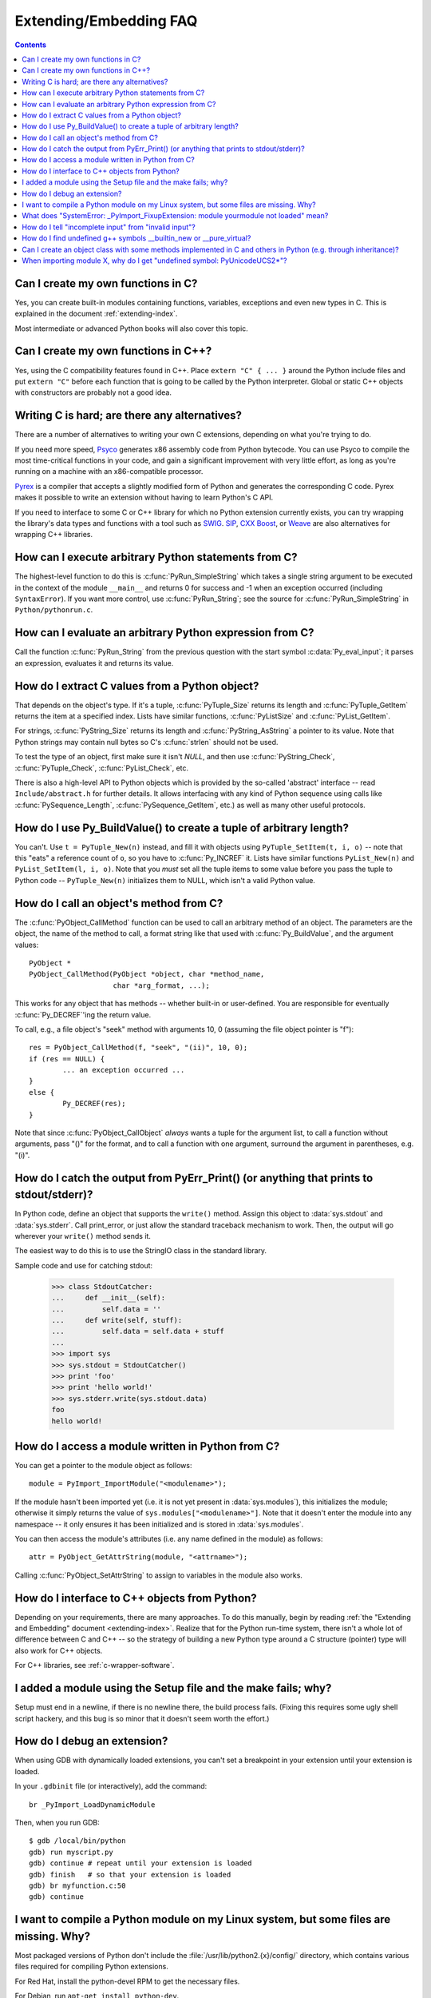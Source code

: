 =======================
Extending/Embedding FAQ
=======================

.. contents::

.. highlight:: c


Can I create my own functions in C?
-----------------------------------

Yes, you can create built-in modules containing functions, variables, exceptions
and even new types in C.  This is explained in the document
:ref:`extending-index`.

Most intermediate or advanced Python books will also cover this topic.


Can I create my own functions in C++?
-------------------------------------

Yes, using the C compatibility features found in C++.  Place ``extern "C" {
... }`` around the Python include files and put ``extern "C"`` before each
function that is going to be called by the Python interpreter.  Global or static
C++ objects with constructors are probably not a good idea.


.. _c-wrapper-software:

Writing C is hard; are there any alternatives?
----------------------------------------------

There are a number of alternatives to writing your own C extensions, depending
on what you're trying to do.

.. XXX make sure these all work; mention Cython

If you need more speed, `Psyco <http://psyco.sourceforge.net/>`_ generates x86
assembly code from Python bytecode.  You can use Psyco to compile the most
time-critical functions in your code, and gain a significant improvement with
very little effort, as long as you're running on a machine with an
x86-compatible processor.

`Pyrex <http://www.cosc.canterbury.ac.nz/~greg/python/Pyrex/>`_ is a compiler
that accepts a slightly modified form of Python and generates the corresponding
C code.  Pyrex makes it possible to write an extension without having to learn
Python's C API.

If you need to interface to some C or C++ library for which no Python extension
currently exists, you can try wrapping the library's data types and functions
with a tool such as `SWIG <http://www.swig.org>`_.  `SIP
<http://www.riverbankcomputing.co.uk/software/sip/>`__, `CXX
<http://cxx.sourceforge.net/>`_ `Boost
<http://www.boost.org/libs/python/doc/index.html>`_, or `Weave
<http://www.scipy.org/Weave>`_ are also alternatives for wrapping
C++ libraries.


How can I execute arbitrary Python statements from C?
-----------------------------------------------------

The highest-level function to do this is :c:func:`PyRun_SimpleString` which takes
a single string argument to be executed in the context of the module
``__main__`` and returns 0 for success and -1 when an exception occurred
(including ``SyntaxError``).  If you want more control, use
:c:func:`PyRun_String`; see the source for :c:func:`PyRun_SimpleString` in
``Python/pythonrun.c``.


How can I evaluate an arbitrary Python expression from C?
---------------------------------------------------------

Call the function :c:func:`PyRun_String` from the previous question with the
start symbol :c:data:`Py_eval_input`; it parses an expression, evaluates it and
returns its value.


How do I extract C values from a Python object?
-----------------------------------------------

That depends on the object's type.  If it's a tuple, :c:func:`PyTuple_Size`
returns its length and :c:func:`PyTuple_GetItem` returns the item at a specified
index.  Lists have similar functions, :c:func:`PyListSize` and
:c:func:`PyList_GetItem`.

For strings, :c:func:`PyString_Size` returns its length and
:c:func:`PyString_AsString` a pointer to its value.  Note that Python strings may
contain null bytes so C's :c:func:`strlen` should not be used.

To test the type of an object, first make sure it isn't *NULL*, and then use
:c:func:`PyString_Check`, :c:func:`PyTuple_Check`, :c:func:`PyList_Check`, etc.

There is also a high-level API to Python objects which is provided by the
so-called 'abstract' interface -- read ``Include/abstract.h`` for further
details.  It allows interfacing with any kind of Python sequence using calls
like :c:func:`PySequence_Length`, :c:func:`PySequence_GetItem`, etc.)  as well as
many other useful protocols.


How do I use Py_BuildValue() to create a tuple of arbitrary length?
-------------------------------------------------------------------

You can't.  Use ``t = PyTuple_New(n)`` instead, and fill it with objects using
``PyTuple_SetItem(t, i, o)`` -- note that this "eats" a reference count of
``o``, so you have to :c:func:`Py_INCREF` it.  Lists have similar functions
``PyList_New(n)`` and ``PyList_SetItem(l, i, o)``.  Note that you *must* set all
the tuple items to some value before you pass the tuple to Python code --
``PyTuple_New(n)`` initializes them to NULL, which isn't a valid Python value.


How do I call an object's method from C?
----------------------------------------

The :c:func:`PyObject_CallMethod` function can be used to call an arbitrary
method of an object.  The parameters are the object, the name of the method to
call, a format string like that used with :c:func:`Py_BuildValue`, and the
argument values::

   PyObject *
   PyObject_CallMethod(PyObject *object, char *method_name,
                       char *arg_format, ...);

This works for any object that has methods -- whether built-in or user-defined.
You are responsible for eventually :c:func:`Py_DECREF`\ 'ing the return value.

To call, e.g., a file object's "seek" method with arguments 10, 0 (assuming the
file object pointer is "f")::

   res = PyObject_CallMethod(f, "seek", "(ii)", 10, 0);
   if (res == NULL) {
           ... an exception occurred ...
   }
   else {
           Py_DECREF(res);
   }

Note that since :c:func:`PyObject_CallObject` *always* wants a tuple for the
argument list, to call a function without arguments, pass "()" for the format,
and to call a function with one argument, surround the argument in parentheses,
e.g. "(i)".


How do I catch the output from PyErr_Print() (or anything that prints to stdout/stderr)?
----------------------------------------------------------------------------------------

In Python code, define an object that supports the ``write()`` method.  Assign
this object to :data:`sys.stdout` and :data:`sys.stderr`.  Call print_error, or
just allow the standard traceback mechanism to work. Then, the output will go
wherever your ``write()`` method sends it.

The easiest way to do this is to use the StringIO class in the standard library.

Sample code and use for catching stdout:

   >>> class StdoutCatcher:
   ...     def __init__(self):
   ...         self.data = ''
   ...     def write(self, stuff):
   ...         self.data = self.data + stuff
   ...
   >>> import sys
   >>> sys.stdout = StdoutCatcher()
   >>> print 'foo'
   >>> print 'hello world!'
   >>> sys.stderr.write(sys.stdout.data)
   foo
   hello world!


How do I access a module written in Python from C?
--------------------------------------------------

You can get a pointer to the module object as follows::

   module = PyImport_ImportModule("<modulename>");

If the module hasn't been imported yet (i.e. it is not yet present in
:data:`sys.modules`), this initializes the module; otherwise it simply returns
the value of ``sys.modules["<modulename>"]``.  Note that it doesn't enter the
module into any namespace -- it only ensures it has been initialized and is
stored in :data:`sys.modules`.

You can then access the module's attributes (i.e. any name defined in the
module) as follows::

   attr = PyObject_GetAttrString(module, "<attrname>");

Calling :c:func:`PyObject_SetAttrString` to assign to variables in the module
also works.


How do I interface to C++ objects from Python?
----------------------------------------------

Depending on your requirements, there are many approaches.  To do this manually,
begin by reading :ref:`the "Extending and Embedding" document
<extending-index>`.  Realize that for the Python run-time system, there isn't a
whole lot of difference between C and C++ -- so the strategy of building a new
Python type around a C structure (pointer) type will also work for C++ objects.

For C++ libraries, see :ref:`c-wrapper-software`.


I added a module using the Setup file and the make fails; why?
--------------------------------------------------------------

Setup must end in a newline, if there is no newline there, the build process
fails.  (Fixing this requires some ugly shell script hackery, and this bug is so
minor that it doesn't seem worth the effort.)


How do I debug an extension?
----------------------------

When using GDB with dynamically loaded extensions, you can't set a breakpoint in
your extension until your extension is loaded.

In your ``.gdbinit`` file (or interactively), add the command::

   br _PyImport_LoadDynamicModule

Then, when you run GDB::

   $ gdb /local/bin/python
   gdb) run myscript.py
   gdb) continue # repeat until your extension is loaded
   gdb) finish   # so that your extension is loaded
   gdb) br myfunction.c:50
   gdb) continue

I want to compile a Python module on my Linux system, but some files are missing. Why?
--------------------------------------------------------------------------------------

Most packaged versions of Python don't include the
:file:`/usr/lib/python2.{x}/config/` directory, which contains various files
required for compiling Python extensions.

For Red Hat, install the python-devel RPM to get the necessary files.

For Debian, run ``apt-get install python-dev``.


What does "SystemError: _PyImport_FixupExtension: module yourmodule not loaded" mean?
-------------------------------------------------------------------------------------

This means that you have created an extension module named "yourmodule", but
your module init function does not initialize with that name.

Every module init function will have a line similar to::

   module = Py_InitModule("yourmodule", yourmodule_functions);

If the string passed to this function is not the same name as your extension
module, the :exc:`SystemError` exception will be raised.


How do I tell "incomplete input" from "invalid input"?
------------------------------------------------------

Sometimes you want to emulate the Python interactive interpreter's behavior,
where it gives you a continuation prompt when the input is incomplete (e.g. you
typed the start of an "if" statement or you didn't close your parentheses or
triple string quotes), but it gives you a syntax error message immediately when
the input is invalid.

In Python you can use the :mod:`codeop` module, which approximates the parser's
behavior sufficiently.  IDLE uses this, for example.

The easiest way to do it in C is to call :c:func:`PyRun_InteractiveLoop` (perhaps
in a separate thread) and let the Python interpreter handle the input for
you. You can also set the :c:func:`PyOS_ReadlineFunctionPointer` to point at your
custom input function. See ``Modules/readline.c`` and ``Parser/myreadline.c``
for more hints.

However sometimes you have to run the embedded Python interpreter in the same
thread as your rest application and you can't allow the
:c:func:`PyRun_InteractiveLoop` to stop while waiting for user input.  The one
solution then is to call :c:func:`PyParser_ParseString` and test for ``e.error``
equal to ``E_EOF``, which means the input is incomplete).  Here's a sample code
fragment, untested, inspired by code from Alex Farber::

   #include <Python.h>
   #include <node.h>
   #include <errcode.h>
   #include <grammar.h>
   #include <parsetok.h>
   #include <compile.h>

   int testcomplete(char *code)
     /* code should end in \n */
     /* return -1 for error, 0 for incomplete, 1 for complete */
   {
     node *n;
     perrdetail e;

     n = PyParser_ParseString(code, &_PyParser_Grammar,
                              Py_file_input, &e);
     if (n == NULL) {
       if (e.error == E_EOF)
         return 0;
       return -1;
     }

     PyNode_Free(n);
     return 1;
   }

Another solution is trying to compile the received string with
:c:func:`Py_CompileString`. If it compiles without errors, try to execute the
returned code object by calling :c:func:`PyEval_EvalCode`. Otherwise save the
input for later. If the compilation fails, find out if it's an error or just
more input is required - by extracting the message string from the exception
tuple and comparing it to the string "unexpected EOF while parsing".  Here is a
complete example using the GNU readline library (you may want to ignore
**SIGINT** while calling readline())::

   #include <stdio.h>
   #include <readline.h>

   #include <Python.h>
   #include <object.h>
   #include <compile.h>
   #include <eval.h>

   int main (int argc, char* argv[])
   {
     int i, j, done = 0;                          /* lengths of line, code */
     char ps1[] = ">>> ";
     char ps2[] = "... ";
     char *prompt = ps1;
     char *msg, *line, *code = NULL;
     PyObject *src, *glb, *loc;
     PyObject *exc, *val, *trb, *obj, *dum;

     Py_Initialize ();
     loc = PyDict_New ();
     glb = PyDict_New ();
     PyDict_SetItemString (glb, "__builtins__", PyEval_GetBuiltins ());

     while (!done)
     {
       line = readline (prompt);

       if (NULL == line)                          /* CTRL-D pressed */
       {
         done = 1;
       }
       else
       {
         i = strlen (line);

         if (i > 0)
           add_history (line);                    /* save non-empty lines */

         if (NULL == code)                        /* nothing in code yet */
           j = 0;
         else
           j = strlen (code);

         code = realloc (code, i + j + 2);
         if (NULL == code)                        /* out of memory */
           exit (1);

         if (0 == j)                              /* code was empty, so */
           code[0] = '\0';                        /* keep strncat happy */

         strncat (code, line, i);                 /* append line to code */
         code[i + j] = '\n';                      /* append '\n' to code */
         code[i + j + 1] = '\0';

         src = Py_CompileString (code, "<stdin>", Py_single_input);

         if (NULL != src)                         /* compiled just fine - */
         {
           if (ps1  == prompt ||                  /* ">>> " or */
               '\n' == code[i + j - 1])           /* "... " and double '\n' */
           {                                               /* so execute it */
             dum = PyEval_EvalCode ((PyCodeObject *)src, glb, loc);
             Py_XDECREF (dum);
             Py_XDECREF (src);
             free (code);
             code = NULL;
             if (PyErr_Occurred ())
               PyErr_Print ();
             prompt = ps1;
           }
         }                                        /* syntax error or E_EOF? */
         else if (PyErr_ExceptionMatches (PyExc_SyntaxError))
         {
           PyErr_Fetch (&exc, &val, &trb);        /* clears exception! */

           if (PyArg_ParseTuple (val, "sO", &msg, &obj) &&
               !strcmp (msg, "unexpected EOF while parsing")) /* E_EOF */
           {
             Py_XDECREF (exc);
             Py_XDECREF (val);
             Py_XDECREF (trb);
             prompt = ps2;
           }
           else                                   /* some other syntax error */
           {
             PyErr_Restore (exc, val, trb);
             PyErr_Print ();
             free (code);
             code = NULL;
             prompt = ps1;
           }
         }
         else                                     /* some non-syntax error */
         {
           PyErr_Print ();
           free (code);
           code = NULL;
           prompt = ps1;
         }

         free (line);
       }
     }

     Py_XDECREF(glb);
     Py_XDECREF(loc);
     Py_Finalize();
     exit(0);
   }


How do I find undefined g++ symbols __builtin_new or __pure_virtual?
--------------------------------------------------------------------

To dynamically load g++ extension modules, you must recompile Python, relink it
using g++ (change LINKCC in the Python Modules Makefile), and link your
extension module using g++ (e.g., ``g++ -shared -o mymodule.so mymodule.o``).


Can I create an object class with some methods implemented in C and others in Python (e.g. through inheritance)?
----------------------------------------------------------------------------------------------------------------

In Python 2.2, you can inherit from built-in classes such as :class:`int`,
:class:`list`, :class:`dict`, etc.

The Boost Python Library (BPL, http://www.boost.org/libs/python/doc/index.html)
provides a way of doing this from C++ (i.e. you can inherit from an extension
class written in C++ using the BPL).


When importing module X, why do I get "undefined symbol: PyUnicodeUCS2*"?
-------------------------------------------------------------------------

You are using a version of Python that uses a 4-byte representation for Unicode
characters, but some C extension module you are importing was compiled using a
Python that uses a 2-byte representation for Unicode characters (the default).

If instead the name of the undefined symbol starts with ``PyUnicodeUCS4``, the
problem is the reverse: Python was built using 2-byte Unicode characters, and
the extension module was compiled using a Python with 4-byte Unicode characters.

This can easily occur when using pre-built extension packages.  RedHat Linux
7.x, in particular, provided a "python2" binary that is compiled with 4-byte
Unicode.  This only causes the link failure if the extension uses any of the
``PyUnicode_*()`` functions.  It is also a problem if an extension uses any of
the Unicode-related format specifiers for :c:func:`Py_BuildValue` (or similar) or
parameter specifications for :c:func:`PyArg_ParseTuple`.

You can check the size of the Unicode character a Python interpreter is using by
checking the value of sys.maxunicode:

   >>> import sys
   >>> if sys.maxunicode > 65535:
   ...     print 'UCS4 build'
   ... else:
   ...     print 'UCS2 build'

The only way to solve this problem is to use extension modules compiled with a
Python binary built using the same size for Unicode characters.



